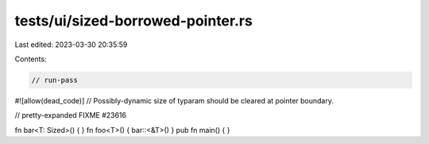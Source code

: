 tests/ui/sized-borrowed-pointer.rs
==================================

Last edited: 2023-03-30 20:35:59

Contents:

.. code-block:: rs

    // run-pass

#![allow(dead_code)]
// Possibly-dynamic size of typaram should be cleared at pointer boundary.

// pretty-expanded FIXME #23616

fn bar<T: Sized>() { }
fn foo<T>() { bar::<&T>() }
pub fn main() { }


